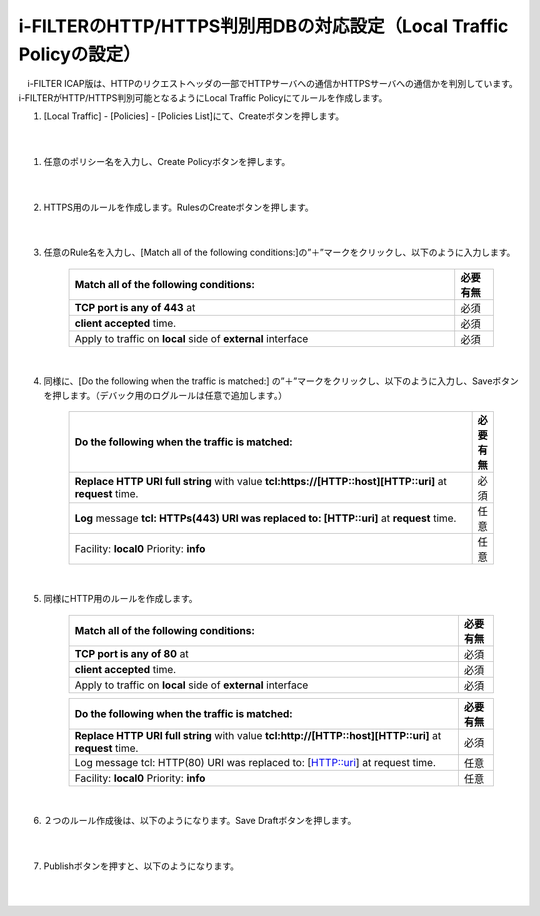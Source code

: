 i-FILTERのHTTP/HTTPS判別用DBの対応設定（Local Traffic Policyの設定）
==================================================================

　i-FILTER ICAP版は、HTTPのリクエストヘッダの一部でHTTPサーバへの通信かHTTPSサーバへの通信かを判別しています。i-FILTERがHTTP/HTTPS判別可能となるようにLocal Traffic Policyにてルールを作成します。

#. 	[Local Traffic] - [Policies] - [Policies List]にて、Createボタンを押します。

    .. image:: images/mod7-1.png
    |  
#. 任意のポリシー名を入力し、Create Policyボタンを押します。

    .. image:: images/mod7-2.png
    |  
#. HTTPS用のルールを作成します。RulesのCreateボタンを押します。

    .. image:: images/mod7-３.png
    |  
#. 任意のRule名を入力し、[Match all of the following conditions:]の”＋”マークをクリックし、以下のように入力します。

    .. image:: images/mod7-４.png
    .. csv-table:: 
         :header: "Match all of the following conditions:", "必要有無"
         :widths: 50, 5

         "**TCP port is any of 443** at", "必須"
         "**client accepted** time.", "必須"
         "Apply to traffic on **local** side of **external** interface","必須"
    |  
#. 同様に、[Do the following when the traffic is matched:] の”＋”マークをクリックし、以下のように入力し、Saveボタンを押します。（デバック用のログルールは任意で追加します。）

    .. image:: images/mod7-5.png
    .. csv-table:: 
         :header: "Do the following when the traffic is matched:", "必要有無"
         :widths: 95, 5

         "**Replace HTTP URI full string** with value **tcl:https://[HTTP::host][HTTP::uri]** at **request** time.", "必須"
         "**Log** message **tcl: HTTPs(443) URI was replaced to: [HTTP::uri]** at **request** time.", "任意"
         "Facility: **local0** Priority: **info**","任意" 
    |  
#. 同様にHTTP用のルールを作成します。

    .. image:: images/mod7-6.png
    .. csv-table:: 
         :header: "Match all of the following conditions:", "必要有無"
         :widths: 55, 5

         "**TCP port is any of 80** at", "必須"
         "**client accepted** time.", "必須"
         "Apply to traffic on **local** side of **external** interface","必須"
    .. csv-table:: 
         :header: "Do the following when the traffic is matched:", "必要有無"
         :widths: 55, 5

         "**Replace HTTP URI full string** with value **tcl:http://[HTTP::host][HTTP::uri]** at **request** time.", "必須"
         "Log message tcl: HTTP(80) URI was replaced to: [HTTP::uri] at request time.", "任意"
         "Facility: **local0** Priority: **info**","任意"      
    |  
#. ２つのルール作成後は、以下のようになります。Save Draftボタンを押します。

    .. image:: images/mod7-7.png
    |  
#. Publishボタンを押すと、以下のようになります。

    .. image:: images/mod7-8.png
    |  
    
